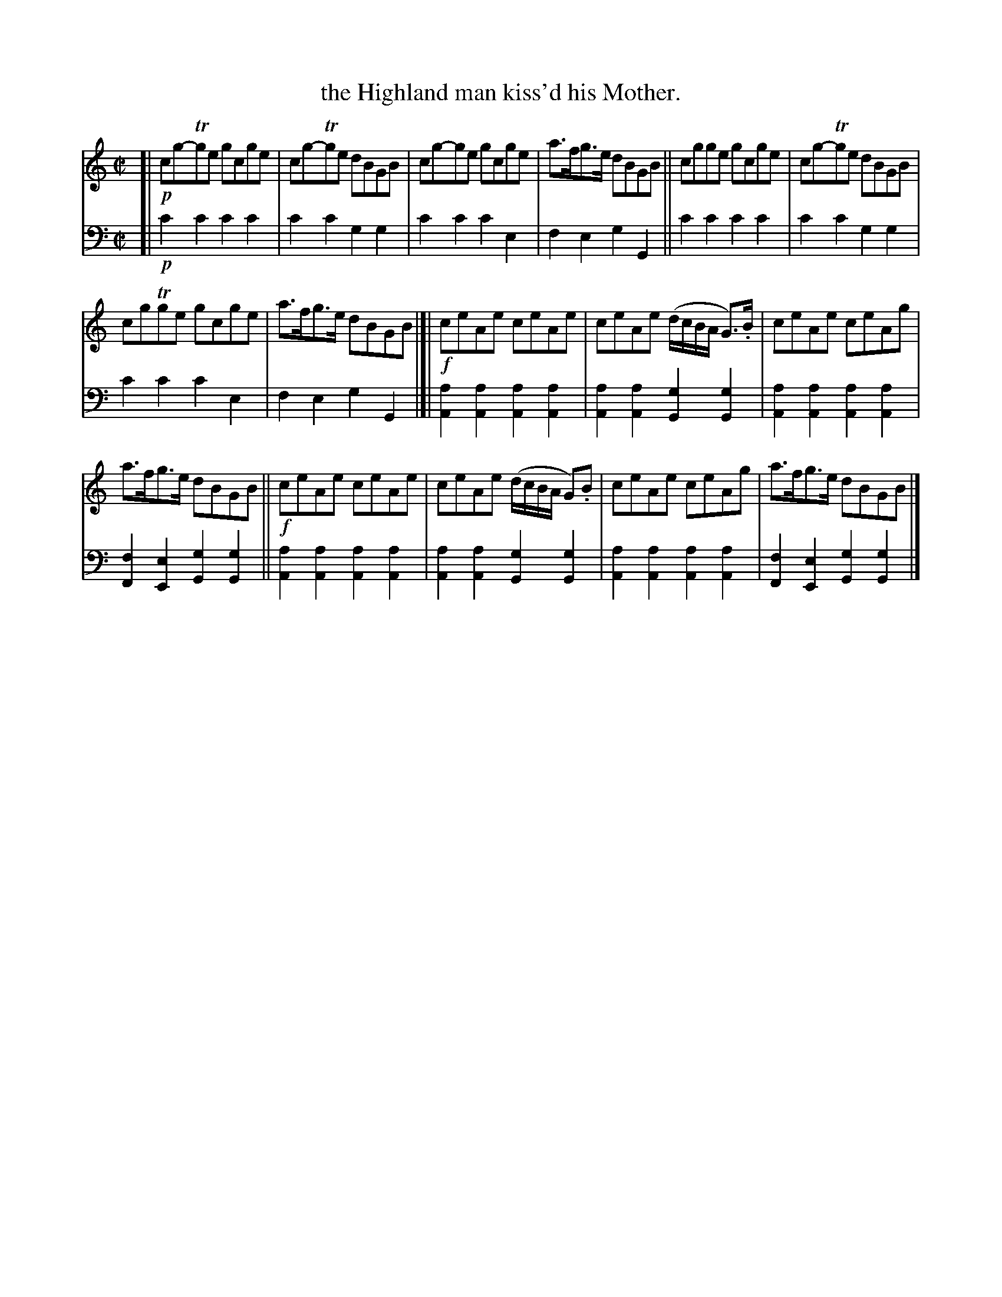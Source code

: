 X: 1212
T: the Highland man kiss'd his Mother.
%R: reel
B: Niel Gow & Sons "Complete Repository" v.1 p.21 #2
Z: 2021 John Chambers <jc:trillian.mit.edu>
N: In V:1 bar 10 the G is missing its dot; fixed it by making it G>.B (unlike bar 2).
M: C|
L: 1/8
K: C
% - - - - - - - - - -
% Voice 1 formatted for proofreading.
V: 1 staves=2
[|!p!\
cg-Tge gcge | cg-Tge dBGB | cg-ge gcge | a>fg>e dBGB || cgge gcge | cg-Tge dBGB |
cgTge gcge | a>fg>e dBGB |[|!f!  ceAe ceAe | ceAe (d/c/B/A/ G)>.B | ceAe ceAg |
a>fg>e dBGB ||!f! ceAe ceAe | ceAe (d/c/B/A/ G).B | ceAe ceAg | a>fg>e dBGB |]
% - - - - - - - - - -
% Voice 2 preserves the book's staff layout.
V: 2 clef=bass middle=d
[|!p!\
c'2c'2 c'2c'2 | c'2c'2 g2g2 |\
c'2c'2 c'2e2 | f2e2 g2G2 ||\
c'2c'2 c'2c'2 | c'2c'2 g2g2 |
c'2c'2 c'2e2 | f2e2 g2G2 |[|\
[a2A2][a2A2] [a2A2][a2A2] | [a2A2][a2A2] [g2G2][g2G2] |\
[a2A2][a2A2] [a2A2][a2A2] | [f2F2][e2E2] [g2G2][g2G2] ||
[a2A2][a2A2] [a2A2][a2A2] | [a2A2][a2A2] [g2G2][g2G2] |\
[a2A2][a2A2] [a2A2][a2A2] | [f2F2][e2E2] [g2G2][g2G2] |]
